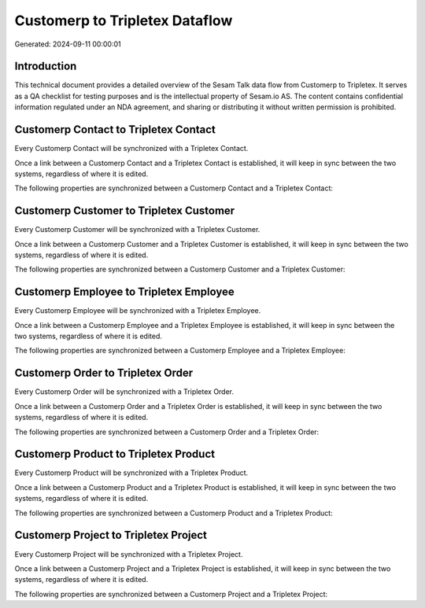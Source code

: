 ===============================
Customerp to Tripletex Dataflow
===============================

Generated: 2024-09-11 00:00:01

Introduction
------------

This technical document provides a detailed overview of the Sesam Talk data flow from Customerp to Tripletex. It serves as a QA checklist for testing purposes and is the intellectual property of Sesam.io AS. The content contains confidential information regulated under an NDA agreement, and sharing or distributing it without written permission is prohibited.

Customerp Contact to Tripletex Contact
--------------------------------------
Every Customerp Contact will be synchronized with a Tripletex Contact.

Once a link between a Customerp Contact and a Tripletex Contact is established, it will keep in sync between the two systems, regardless of where it is edited.

The following properties are synchronized between a Customerp Contact and a Tripletex Contact:

.. list-table::
   :header-rows: 1

   * - Customerp Contact Property
     - Tripletex Contact Property
     - Tripletex Data Type


Customerp Customer to Tripletex Customer
----------------------------------------
Every Customerp Customer will be synchronized with a Tripletex Customer.

Once a link between a Customerp Customer and a Tripletex Customer is established, it will keep in sync between the two systems, regardless of where it is edited.

The following properties are synchronized between a Customerp Customer and a Tripletex Customer:

.. list-table::
   :header-rows: 1

   * - Customerp Customer Property
     - Tripletex Customer Property
     - Tripletex Data Type


Customerp Employee to Tripletex Employee
----------------------------------------
Every Customerp Employee will be synchronized with a Tripletex Employee.

Once a link between a Customerp Employee and a Tripletex Employee is established, it will keep in sync between the two systems, regardless of where it is edited.

The following properties are synchronized between a Customerp Employee and a Tripletex Employee:

.. list-table::
   :header-rows: 1

   * - Customerp Employee Property
     - Tripletex Employee Property
     - Tripletex Data Type


Customerp Order to Tripletex Order
----------------------------------
Every Customerp Order will be synchronized with a Tripletex Order.

Once a link between a Customerp Order and a Tripletex Order is established, it will keep in sync between the two systems, regardless of where it is edited.

The following properties are synchronized between a Customerp Order and a Tripletex Order:

.. list-table::
   :header-rows: 1

   * - Customerp Order Property
     - Tripletex Order Property
     - Tripletex Data Type


Customerp Product to Tripletex Product
--------------------------------------
Every Customerp Product will be synchronized with a Tripletex Product.

Once a link between a Customerp Product and a Tripletex Product is established, it will keep in sync between the two systems, regardless of where it is edited.

The following properties are synchronized between a Customerp Product and a Tripletex Product:

.. list-table::
   :header-rows: 1

   * - Customerp Product Property
     - Tripletex Product Property
     - Tripletex Data Type


Customerp Project to Tripletex Project
--------------------------------------
Every Customerp Project will be synchronized with a Tripletex Project.

Once a link between a Customerp Project and a Tripletex Project is established, it will keep in sync between the two systems, regardless of where it is edited.

The following properties are synchronized between a Customerp Project and a Tripletex Project:

.. list-table::
   :header-rows: 1

   * - Customerp Project Property
     - Tripletex Project Property
     - Tripletex Data Type

